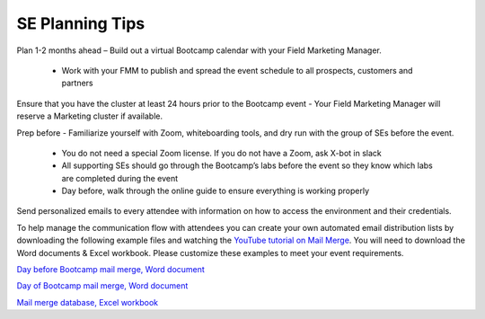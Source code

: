 .. _setips:

SE Planning Tips
+++++++++++++++++

Plan 1-2 months ahead – Build out a virtual Bootcamp calendar with your Field Marketing Manager.

    - Work with your FMM to publish and spread the event schedule to all prospects, customers and partners

Ensure that you have the cluster at least 24 hours prior to the Bootcamp event - Your Field Marketing Manager will reserve a Marketing cluster if available.

Prep before - Familiarize yourself with Zoom, whiteboarding tools, and dry run with the group of SEs before the event.

    - You do not need a special Zoom license. If you do not have a Zoom, ask X-bot in slack
    - All supporting SEs should go through the Bootcamp’s labs before the event so they know which labs are completed during the event
    - Day before, walk through the online guide to ensure everything is working properly

Send personalized emails to every attendee with information on how to access the environment and their credentials. 

To help manage the communication flow with attendees you can create your own automated email distribution lists by downloading the following example files and watching the `YouTube tutorial on Mail Merge <https://www.youtube.com/watch?v=_Efb_oMgxEs>`_. You will need to download the Word documents & Excel workbook.  Please customize these examples to meet your event requirements.

.. remove comments of the next section when updating the guide whilst.

.. raw:: html

  <strong><font color="purple">Please change the links to the production repo and comment out this line</font></strong>

`Day before Bootcamp mail merge, Word document <https://github.com/jchr1st/workshop_howto/blob/master/vbootcamps/merge/Day_Before_Mail_Merge.docx?raw=true>`_

`Day of Bootcamp mail merge, Word document <https://github.com/jchr1st/workshop_howto/blob/master/vbootcamps/merge/Day_Of_Mail_Merge.docx?raw=true>`_

`Mail merge database, Excel workbook <https://github.com/jchr1st/workshop_howto/blob/master/vbootcamps/merge/Mail_Merge_Working_DB.xlsx?raw=true>`_





.. Hi **[Attendee First Name]**,

.. My name is **[SE Name]**. I am a Nutanix Sales Engineer and will be conducting tomorrow’s virtual bootcamp event. The event will start at **[EVENT TIME]**. All event and access information can be found below. 

.. Event Information

.. Nutanix Technology Bootcamp

.. **[EVENT DATE AND TIME]**

.. Virtual Bootcamp Event Link: **[SEs Zoom Meeting Link]**

.. Digital Workbook: **[A unique URL created by the SE in the Hands on Workshop Platform]**

.. **[Provide Lab Access User Credentials]**: 

.. PHX Based Clusters: Username: PHX-POCxxx-User01 (up to PHX-POCxxx-User20), Password: *<Set during HPOC reservation>*

..  RTP Based Clusters: Username: RTP-POCxxx-User01 (up to RTP-POCxxx-User20), Password: *<Set during HPOC reservation>*

.. Frame VDI

.. Login to: https://frame.nutanix.com/x/labs

.. Nutanix Employees - Use your NUTANIXDC credentials Non-Employees - Use Lab Access User Credentials

.. Can you please confirm that you’ve been able to login? Also, If you are unable to attend tomorrow’s session, let us know so we can send you information on the next virtual bootcamp event.
    
.. I’m looking forward to connecting with you tomorrow!

        

.. Sincerely,

.. **[SE Name]**


.. An hour prior to the start of the bootcamp send out one mass email to all attendees with cluster details – Admin login and password – You don’t want to send this earlier to ensure that the cluster is in the expected state.


.. .. raw:: html

..   <strong><font color="purple">Email 2</font></strong>

.. Greetings,

.. We will be starting the virtual bootcamp at **[EVENT TIME]**. If you didn’t get a chance to read my earlier email, no worries. Here is all of the information that you’ll need to attend today’s bootcamp. Additionally, I will be providing information that you’ll need to login to the environment. 

.. Event Information

.. Nutanix Technology Bootcamp

.. **[EVENT DATE AND TIME]**

.. Virtual Bootcamp Event Link: **[SEs Zoom Meeting Link]**

.. Digital Workbook: **[A unique URL created by the SE in the Hands on Workshop Platform]**



.. **[Provide Lab Access User Credentials]:** 

.. PHX Based Clusters: Username: PHX-POCxxx-User01 (up to PHX-POCxxx-User20), Password: *<Set during HPOC reservation>*

.. RTP Based Clusters: Username: RTP-POCxxx-User01 (up to RTP-POCxxx-User20), Password: *<Set during HPOC reservation>*

.. Frame VDI

.. Login to: https://frame.nutanix.com/x/labs

.. Nutanix Employees - Use your NUTANIXDC credentials Non-Employees - Use Lab Access User Credentials

.. **[Provide Cluster Information]**

.. When you have a moment, can you please confirm that you’ve successfully logged in?

.. Looking forward to connecting with you soon! 

.. Sincerely,

.. **[SE Name]**


